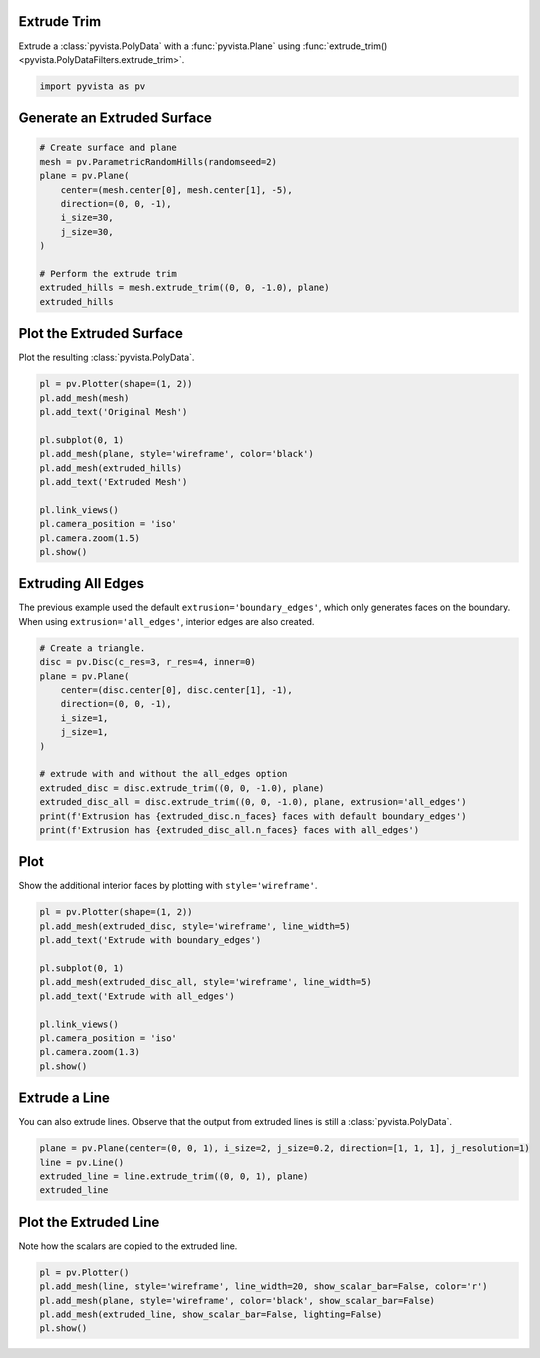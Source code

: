 
.. DO NOT EDIT.
.. THIS FILE WAS AUTOMATICALLY GENERATED BY SPHINX-GALLERY.
.. TO MAKE CHANGES, EDIT THE SOURCE PYTHON FILE:
.. "examples/01-filter/extrude-trim.py"
.. LINE NUMBERS ARE GIVEN BELOW.

.. only:: html

    .. note::
        :class: sphx-glr-download-link-note

        Click :ref:`here <sphx_glr_download_examples_01-filter_extrude-trim.py>`
        to download the full example code

.. rst-class:: sphx-glr-example-title

.. _sphx_glr_examples_01-filter_extrude-trim.py:


.. _extrude_trim_example:

Extrude Trim
~~~~~~~~~~~~
Extrude a :class:`pyvista.PolyData` with a :func:`pyvista.Plane` using
:func:`extrude_trim() <pyvista.PolyDataFilters.extrude_trim>`.

.. GENERATED FROM PYTHON SOURCE LINES 10-13

.. code-block:: default


    import pyvista as pv








.. GENERATED FROM PYTHON SOURCE LINES 14-16

Generate an Extruded Surface
~~~~~~~~~~~~~~~~~~~~~~~~~~~~

.. GENERATED FROM PYTHON SOURCE LINES 16-31

.. code-block:: default


    # Create surface and plane
    mesh = pv.ParametricRandomHills(randomseed=2)
    plane = pv.Plane(
        center=(mesh.center[0], mesh.center[1], -5),
        direction=(0, 0, -1),
        i_size=30,
        j_size=30,
    )

    # Perform the extrude trim
    extruded_hills = mesh.extrude_trim((0, 0, -1.0), plane)
    extruded_hills







.. raw:: html

    <div class="output_subarea output_html rendered_html output_result">

    <table>
    <tr><th>PolyData</th><th>Information</th></tr>
    <tr><td>N Cells</td><td>39600</td></tr>
    <tr><td>N Points</td><td>20000</td></tr>
    <tr><td>X Bounds</td><td>-1.000e+01, 1.000e+01</td></tr>
    <tr><td>Y Bounds</td><td>-5.936e-07, 2.000e+01</td></tr>
    <tr><td>Z Bounds</td><td>-5.000e+00, 7.725e+00</td></tr>
    <tr><td>N Arrays</td><td>0</td></tr>
    </table>


    </div>
    <br />
    <br />

.. GENERATED FROM PYTHON SOURCE LINES 32-35

Plot the Extruded Surface
~~~~~~~~~~~~~~~~~~~~~~~~~
Plot the resulting :class:`pyvista.PolyData`.

.. GENERATED FROM PYTHON SOURCE LINES 35-51

.. code-block:: default


    pl = pv.Plotter(shape=(1, 2))
    pl.add_mesh(mesh)
    pl.add_text('Original Mesh')

    pl.subplot(0, 1)
    pl.add_mesh(plane, style='wireframe', color='black')
    pl.add_mesh(extruded_hills)
    pl.add_text('Extruded Mesh')

    pl.link_views()
    pl.camera_position = 'iso'
    pl.camera.zoom(1.5)
    pl.show()





.. image-sg:: /examples/01-filter/images/sphx_glr_extrude-trim_001.png
   :alt: extrude trim
   :srcset: /examples/01-filter/images/sphx_glr_extrude-trim_001.png
   :class: sphx-glr-single-img





.. GENERATED FROM PYTHON SOURCE LINES 52-57

Extruding All Edges
~~~~~~~~~~~~~~~~~~~
The previous example used the default ``extrusion='boundary_edges'``, which
only generates faces on the boundary. When using ``extrusion='all_edges'``,
interior edges are also created.

.. GENERATED FROM PYTHON SOURCE LINES 57-74

.. code-block:: default


    # Create a triangle.
    disc = pv.Disc(c_res=3, r_res=4, inner=0)
    plane = pv.Plane(
        center=(disc.center[0], disc.center[1], -1),
        direction=(0, 0, -1),
        i_size=1,
        j_size=1,
    )

    # extrude with and without the all_edges option
    extruded_disc = disc.extrude_trim((0, 0, -1.0), plane)
    extruded_disc_all = disc.extrude_trim((0, 0, -1.0), plane, extrusion='all_edges')
    print(f'Extrusion has {extruded_disc.n_faces} faces with default boundary_edges')
    print(f'Extrusion has {extruded_disc_all.n_faces} faces with all_edges')






.. rst-class:: sphx-glr-script-out

 Out:

 .. code-block:: none

    Extrusion has 30 faces with default boundary_edges
    Extrusion has 72 faces with all_edges




.. GENERATED FROM PYTHON SOURCE LINES 75-78

Plot
~~~~
Show the additional interior faces by plotting with ``style='wireframe'``.

.. GENERATED FROM PYTHON SOURCE LINES 78-93

.. code-block:: default


    pl = pv.Plotter(shape=(1, 2))
    pl.add_mesh(extruded_disc, style='wireframe', line_width=5)
    pl.add_text('Extrude with boundary_edges')

    pl.subplot(0, 1)
    pl.add_mesh(extruded_disc_all, style='wireframe', line_width=5)
    pl.add_text('Extrude with all_edges')

    pl.link_views()
    pl.camera_position = 'iso'
    pl.camera.zoom(1.3)
    pl.show()





.. image-sg:: /examples/01-filter/images/sphx_glr_extrude-trim_002.png
   :alt: extrude trim
   :srcset: /examples/01-filter/images/sphx_glr_extrude-trim_002.png
   :class: sphx-glr-single-img





.. GENERATED FROM PYTHON SOURCE LINES 94-98

Extrude a Line
~~~~~~~~~~~~~~
You can also extrude lines. Observe that the output from extruded lines is
still a :class:`pyvista.PolyData`.

.. GENERATED FROM PYTHON SOURCE LINES 98-105

.. code-block:: default


    plane = pv.Plane(center=(0, 0, 1), i_size=2, j_size=0.2, direction=[1, 1, 1], j_resolution=1)
    line = pv.Line()
    extruded_line = line.extrude_trim((0, 0, 1), plane)
    extruded_line







.. raw:: html

    <div class="output_subarea output_html rendered_html output_result">
    <table><tr><th>Header</th><th>Data Arrays</th></tr><tr><td>
    <table>
    <tr><th>PolyData</th><th>Information</th></tr>
    <tr><td>N Cells</td><td>1</td></tr>
    <tr><td>N Points</td><td>4</td></tr>
    <tr><td>X Bounds</td><td>-5.000e-01, 5.000e-01</td></tr>
    <tr><td>Y Bounds</td><td>0.000e+00, 0.000e+00</td></tr>
    <tr><td>Z Bounds</td><td>0.000e+00, 1.500e+00</td></tr>
    <tr><td>N Arrays</td><td>2</td></tr>
    </table>

    </td><td>
    <table>
    <tr><th>Name</th><th>Field</th><th>Type</th><th>N Comp</th><th>Min</th><th>Max</th></tr>
    <tr><td>Texture Coordinates</td><td>Points</td><td>float32</td><td>2</td><td>0.000e+00</td><td>1.000e+00</td></tr>
    <tr><td><b>Distance</b></td><td>Points</td><td>float64</td><td>1</td><td>0.000e+00</td><td>1.000e+00</td></tr>
    </table>

    </td></tr> </table>
    </div>
    <br />
    <br />

.. GENERATED FROM PYTHON SOURCE LINES 106-109

Plot the Extruded Line
~~~~~~~~~~~~~~~~~~~~~~
Note how the scalars are copied to the extruded line.

.. GENERATED FROM PYTHON SOURCE LINES 109-115

.. code-block:: default


    pl = pv.Plotter()
    pl.add_mesh(line, style='wireframe', line_width=20, show_scalar_bar=False, color='r')
    pl.add_mesh(plane, style='wireframe', color='black', show_scalar_bar=False)
    pl.add_mesh(extruded_line, show_scalar_bar=False, lighting=False)
    pl.show()



.. image-sg:: /examples/01-filter/images/sphx_glr_extrude-trim_003.png
   :alt: extrude trim
   :srcset: /examples/01-filter/images/sphx_glr_extrude-trim_003.png
   :class: sphx-glr-single-img






.. rst-class:: sphx-glr-timing

   **Total running time of the script:** ( 0 minutes  2.078 seconds)


.. _sphx_glr_download_examples_01-filter_extrude-trim.py:


.. only :: html

 .. container:: sphx-glr-footer
    :class: sphx-glr-footer-example



  .. container:: sphx-glr-download sphx-glr-download-python

     :download:`Download Python source code: extrude-trim.py <extrude-trim.py>`



  .. container:: sphx-glr-download sphx-glr-download-jupyter

     :download:`Download Jupyter notebook: extrude-trim.ipynb <extrude-trim.ipynb>`


.. only:: html

 .. rst-class:: sphx-glr-signature

    `Gallery generated by Sphinx-Gallery <https://sphinx-gallery.github.io>`_
